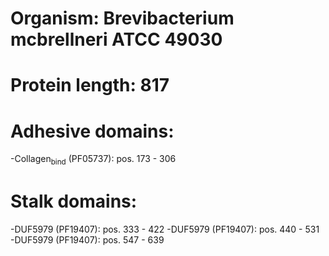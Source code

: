 * Organism: Brevibacterium mcbrellneri ATCC 49030
* Protein length: 817
* Adhesive domains:
-Collagen_bind (PF05737): pos. 173 - 306
* Stalk domains:
-DUF5979 (PF19407): pos. 333 - 422
-DUF5979 (PF19407): pos. 440 - 531
-DUF5979 (PF19407): pos. 547 - 639

